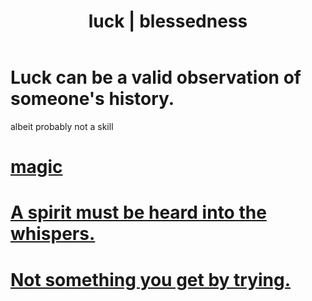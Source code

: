:PROPERTIES:
:ID:       94ad699e-517a-4424-b3bf-7a0f0427f385
:ROAM_ALIASES: luck blessedness
:END:
#+title: luck | blessedness
* Luck can be a valid observation of someone's history.
  :PROPERTIES:
  :ID:       4c92fdab-f573-4a6f-b83e-00eb798b3b60
  :END:
  albeit probably not a skill
* [[id:18f5276c-8d23-4aea-be2b-ef364772d448][magic]]
* [[id:32ba8739-6f88-4c13-8aad-882601213a98][A spirit must be heard into the whispers.]]
* [[id:2ecf9f86-4369-428f-b775-134eda3a1d1a][Not something you get by trying.]]
